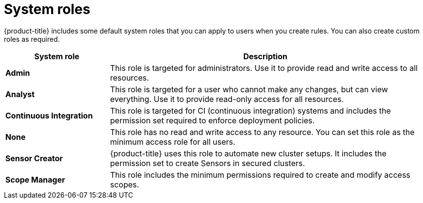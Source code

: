 // Module included in the following assemblies:
//
// * operating/manage-role-based-access-control.adoc
:_module-type: CONCEPT
[id="rbac-system-roles-3630_{context}"]
= System roles

[role="_abstract"]
{product-title} includes some default system roles that you can apply to users when you create rules.
You can also create custom roles as required.

[cols="1,3"]
|===
| System role | Description

| *Admin*
| This role is targeted for administrators. Use it to provide read and write access to all resources.

| *Analyst*
| This role is targeted for a user who cannot make any changes, but can view everything. Use it to provide read-only access for all resources.

| *Continuous Integration*
| This role is targeted for CI (continuous integration) systems and includes the permission set required to enforce deployment policies.

| *None*
| This role has no read and write access to any resource.
You can set this role as the minimum access role for all users.

| *Sensor Creator*
| {product-title} uses this role to automate new cluster setups. It includes the permission set to create Sensors in secured clusters.

| *Scope Manager*
| This role includes the minimum permissions required to create and modify access scopes.
|===
